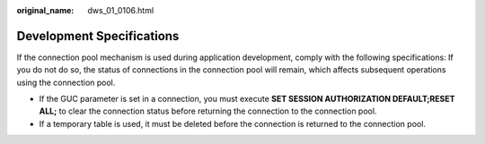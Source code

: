 :original_name: dws_01_0106.html

.. _dws_01_0106:

Development Specifications
==========================

If the connection pool mechanism is used during application development, comply with the following specifications: If you do not do so, the status of connections in the connection pool will remain, which affects subsequent operations using the connection pool.

-  If the GUC parameter is set in a connection, you must execute **SET SESSION AUTHORIZATION DEFAULT;RESET ALL;** to clear the connection status before returning the connection to the connection pool.
-  If a temporary table is used, it must be deleted before the connection is returned to the connection pool.
